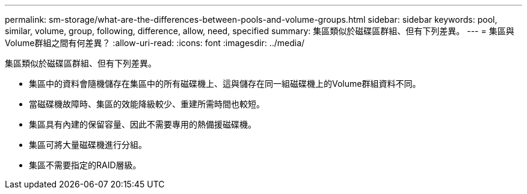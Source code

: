 ---
permalink: sm-storage/what-are-the-differences-between-pools-and-volume-groups.html 
sidebar: sidebar 
keywords: pool, similar, volume, group, following, difference, allow, need, specified 
summary: 集區類似於磁碟區群組、但有下列差異。 
---
= 集區與Volume群組之間有何差異？
:allow-uri-read: 
:icons: font
:imagesdir: ../media/


[role="lead"]
集區類似於磁碟區群組、但有下列差異。

* 集區中的資料會隨機儲存在集區中的所有磁碟機上、這與儲存在同一組磁碟機上的Volume群組資料不同。
* 當磁碟機故障時、集區的效能降級較少、重建所需時間也較短。
* 集區具有內建的保留容量、因此不需要專用的熱備援磁碟機。
* 集區可將大量磁碟機進行分組。
* 集區不需要指定的RAID層級。


